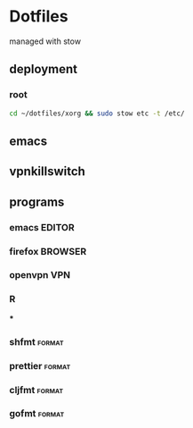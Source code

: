 * Dotfiles
managed with stow

** deployment
*** root
#+begin_src bash
cd ~/dotfiles/xorg && sudo stow etc -t /etc/
#+end_src

#+RESULTS:

** emacs
** vpnkillswitch

** programs
*** emacs :EDITOR:
*** firefox :BROWSER:
*** openvpn :VPN:
*** R
***
*** shfmt :format:
*** prettier :format:
*** cljfmt :format:
*** gofmt :format:
